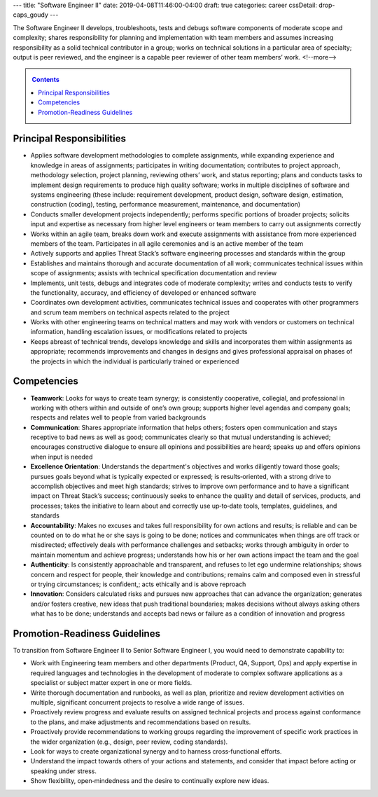 ---
title: "Software Engineer II"
date: 2019-04-08T11:46:00-04:00
draft: true
categories: career
cssDetail: drop-caps_goudy
---

The Software Engineer II develops, troubleshoots, tests and debugs software components of moderate scope and complexity; shares responsibility for planning and implementation with team members and assumes increasing responsibility as a solid technical contributor in a group; works on technical solutions in a particular area of specialty; output is peer reviewed, and the engineer is a capable peer reviewer of other team members’ work.
<!--more-->

.. _contents:

.. contents:: Contents
   :class: sidebar

Principal Responsibilities
**************************

* Applies software development methodologies to complete assignments, while expanding experience and knowledge in areas of assignments; participates in writing documentation; contributes to project approach, methodology selection, project planning, reviewing others’ work, and status reporting; plans and conducts tasks to implement design requirements to produce high quality software; works in multiple disciplines of software and systems engineering (these include: requirement development, product design, software design, estimation, construction (coding), testing, performance measurement, maintenance, and documentation)
* Conducts smaller development projects independently; performs specific portions of broader projects; solicits input and expertise as necessary from higher level engineers or team members to carry out assignments correctly
* Works within an agile team, breaks down work and execute assignments with assistance from more experienced members of the team. Participates in all agile ceremonies and is an active member of the team
* Actively supports and applies Threat Stack’s software engineering processes and standards within the group
* Establishes and maintains thorough and accurate documentation of all work; communicates technical issues within scope of assignments; assists with technical specification documentation and review
* Implements, unit tests, debugs and integrates code of moderate complexity; writes and conducts tests to verify the functionality, accuracy, and efficiency of developed or enhanced software
* Coordinates own development activities, communicates technical issues and cooperates with other programmers and scrum team members on technical aspects related to the project
* Works with other engineering teams on technical matters and may work with vendors or customers on technical information, handling escalation issues, or modifications related to projects
* Keeps abreast of technical trends, develops knowledge and skills and incorporates them within assignments as appropriate; recommends improvements and changes in designs and gives professional appraisal on phases of the projects in which the individual is particularly trained or experienced

Competencies
************

* **Teamwork**: Looks for ways to create team synergy; is consistently cooperative, collegial, and professional in working with others within and outside of one’s own group; supports higher level agendas and company goals; respects and relates well to people from varied backgrounds
* **Communication**: Shares appropriate information that helps others; fosters open communication and stays receptive to bad news as well as good; communicates clearly so that mutual understanding is achieved; encourages constructive dialogue to ensure all opinions and possibilities are heard; speaks up and offers opinions when input is needed
* **Excellence Orientation**: Understands the department's objectives and works diligently toward those goals; pursues goals beyond what is typically expected or expressed; is results‐oriented, with a strong drive to accomplish objectives and meet high standards; strives to improve own performance and to have a significant impact on Threat Stack’s success; continuously seeks to enhance the quality and detail of services, products, and processes; takes the initiative to learn about and correctly use up‐to‐date tools, templates, guidelines, and standards
* **Accountability**: Makes no excuses and takes full responsibility for own actions and results; is reliable and can be counted on to do what he or she says is going to be done; notices and communicates when things are off track or misdirected; effectively deals with performance challenges and setbacks; works through ambiguity in order to maintain momentum and achieve progress; understands how his or her own actions impact the team and the goal
* **Authenticity**: Is consistently approachable and transparent, and refuses to let ego undermine relationships; shows concern and respect for people, their knowledge and contributions; remains calm and composed even in stressful or trying circumstances; is confident,; acts ethically and is above reproach
* **Innovation**: Considers calculated risks and pursues new approaches that can advance the organization; generates and/or fosters creative, new ideas that push traditional boundaries; makes decisions without always asking others what has to be done; understands and accepts bad news or failure as a condition of innovation and progress

Promotion-Readiness Guidelines
******************************

To transition from Software Engineer II to Senior Software Engineer I, you would need to demonstrate capability to:

* Work with Engineering team members and other departments (Product, QA, Support, Ops) and apply expertise in required languages and technologies in the development of moderate to complex software applications as a specialist or subject matter expert in one or more fields.
* Write thorough documentation and runbooks, as well as plan, prioritize and review development activities on multiple, significant concurrent projects to resolve a wide range of issues.
* Proactively review progress and evaluate results on assigned technical projects and process against conformance to the plans, and make adjustments and recommendations based on results.
* Proactively provide recommendations to working groups regarding the improvement of specific work practices in the wider organization (e.g., design, peer review, coding standards).
* Look for ways to create organizational synergy and to harness cross‐functional efforts.
* Understand the impact towards others of your actions and statements, and consider that impact before acting or speaking under stress.
* Show flexibility, open‐mindedness and the desire to continually explore new ideas.
